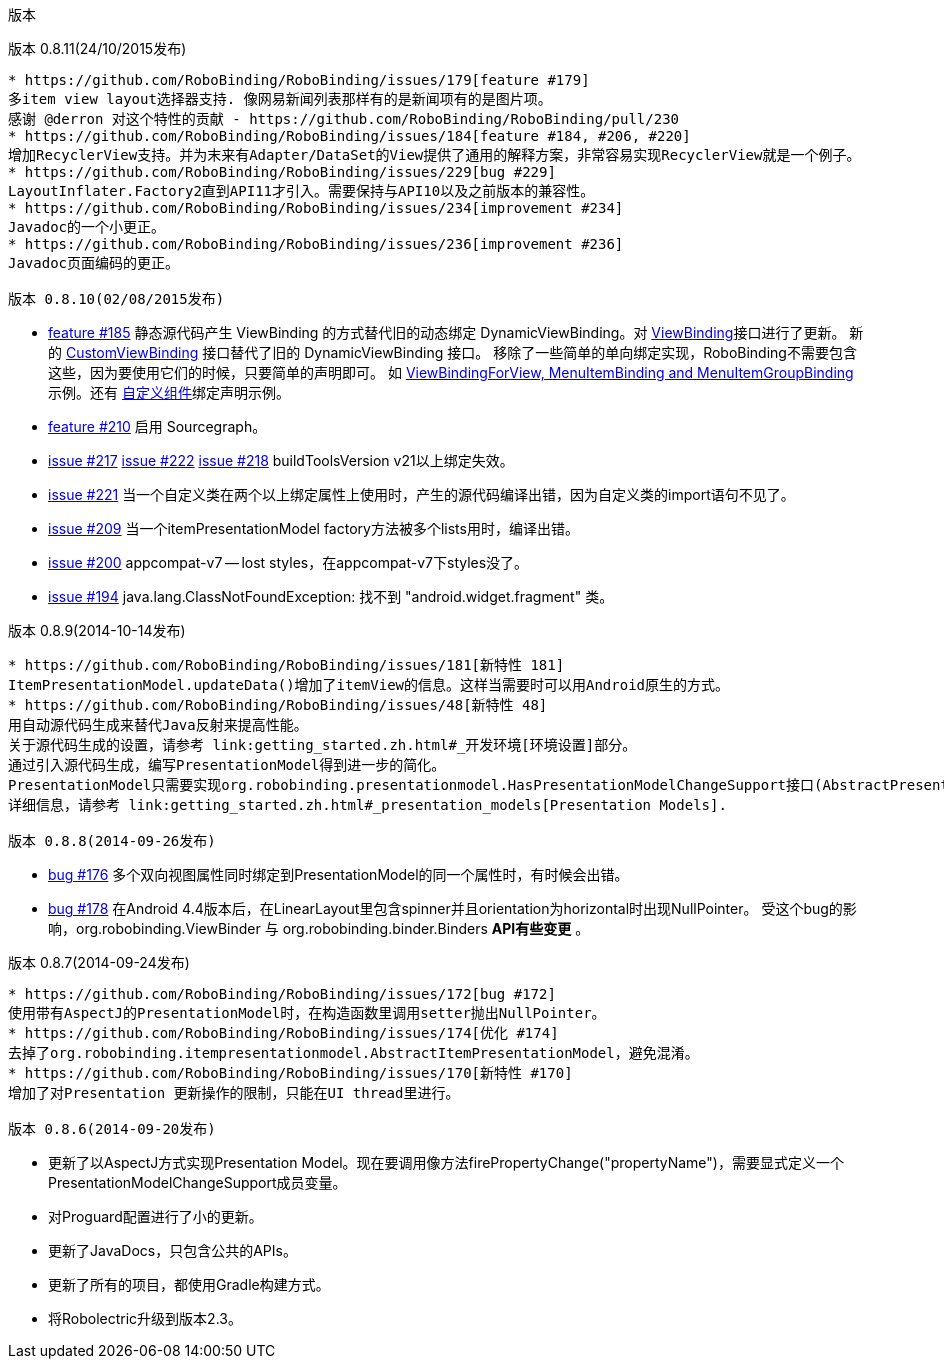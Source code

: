 ﻿版本
====
:Revision: 0.8.11
:toc:
:numbered:
:imagesdir: ./images
:source-highlighter: pygments

版本 0.8.11(24/10/2015发布)
---------------------------
* https://github.com/RoboBinding/RoboBinding/issues/179[feature #179]
多item view layout选择器支持. 像网易新闻列表那样有的是新闻项有的是图片项。
感谢 @derron 对这个特性的贡献 - https://github.com/RoboBinding/RoboBinding/pull/230
* https://github.com/RoboBinding/RoboBinding/issues/184[feature #184, #206, #220]
增加RecyclerView支持。并为末来有Adapter/DataSet的View提供了通用的解释方案，非常容易实现RecyclerView就是一个例子。
* https://github.com/RoboBinding/RoboBinding/issues/229[bug #229]
LayoutInflater.Factory2直到API11才引入。需要保持与API10以及之前版本的兼容性。
* https://github.com/RoboBinding/RoboBinding/issues/234[improvement #234]
Javadoc的一个小更正。
* https://github.com/RoboBinding/RoboBinding/issues/236[improvement #236]
Javadoc页面编码的更正。

版本 0.8.10(02/08/2015发布)
---------------------------
* https://github.com/RoboBinding/RoboBinding/issues/185[feature #185]
静态源代码产生 ViewBinding 的方式替代旧的动态绑定 DynamicViewBinding。对
https://github.com/RoboBinding/RoboBinding/blob/develop/framework/src/main/java/org/robobinding/viewbinding/ViewBinding.java[ViewBinding]接口进行了更新。
新的
https://github.com/RoboBinding/RoboBinding/blob/develop/framework/src/main/java/org/robobinding/customviewbinding/CustomViewBinding.java[CustomViewBinding]
接口替代了旧的 DynamicViewBinding 接口。 移除了一些简单的单向绑定实现，RoboBinding不需要包含这些，因为要使用它们的时候，只要简单的声明即可。
如
https://github.com/RoboBinding/RoboBinding-gallery/blob/master/app/src/main/java/org/robobinding/gallery/activity/GalleryApp.java[ViewBindingForView, MenuItemBinding and MenuItemGroupBinding]
示例。还有 https://github.com/RoboBinding/RoboBinding-gallery/blob/master/app/src/main/java/org/robobinding/gallery/model/customcomponent/TitleDescriptionBarBinding.java[自定义组件]绑定声明示例。
* https://github.com/RoboBinding/RoboBinding/issues/210[feature #210]
启用 Sourcegraph。
* https://github.com/RoboBinding/RoboBinding/issues/217[issue #217]
  https://github.com/RoboBinding/RoboBinding/issues/222[issue #222]
  https://github.com/RoboBinding/RoboBinding/issues/218[issue #218]
buildToolsVersion v21以上绑定失效。
* https://github.com/RoboBinding/RoboBinding/issues/221[issue #221]
当一个自定义类在两个以上绑定属性上使用时，产生的源代码编译出错，因为自定义类的import语句不见了。
* https://github.com/RoboBinding/RoboBinding/issues/209[issue #209]
当一个itemPresentationModel factory方法被多个lists用时，编译出错。
* https://github.com/RoboBinding/RoboBinding/issues/200[issue #200]
appcompat-v7 -- lost styles，在appcompat-v7下styles没了。
* https://github.com/RoboBinding/RoboBinding/issues/194[issue #194]
java.lang.ClassNotFoundException: 找不到 "android.widget.fragment" 类。

版本 0.8.9(2014-10-14发布)
--------------------------
* https://github.com/RoboBinding/RoboBinding/issues/181[新特性 181]
ItemPresentationModel.updateData()增加了itemView的信息。这样当需要时可以用Android原生的方式。
* https://github.com/RoboBinding/RoboBinding/issues/48[新特性 48]
用自动源代码生成来替代Java反射来提高性能。
关于源代码生成的设置，请参考 link:getting_started.zh.html#_开发环境[环境设置]部分。
通过引入源代码生成，编写PresentationModel得到进一步的简化。
PresentationModel只需要实现org.robobinding.presentationmodel.HasPresentationModelChangeSupport接口(AbstractPresentationModel 已经被移除).
详细信息，请参考 link:getting_started.zh.html#_presentation_models[Presentation Models].

版本 0.8.8(2014-09-26发布)
--------------------------
* https://github.com/RoboBinding/RoboBinding/issues/176[bug #176]
多个双向视图属性同时绑定到PresentationModel的同一个属性时，有时候会出错。
* https://github.com/RoboBinding/RoboBinding/issues/178[bug #178]
在Android 4.4版本后，在LinearLayout里包含spinner并且orientation为horizontal时出现NullPointer。
受这个bug的影响，org.robobinding.ViewBinder 与 org.robobinding.binder.Binders *API有些变更* 。

版本 0.8.7(2014-09-24发布)
---------------------------
* https://github.com/RoboBinding/RoboBinding/issues/172[bug #172]
使用带有AspectJ的PresentationModel时，在构造函数里调用setter抛出NullPointer。
* https://github.com/RoboBinding/RoboBinding/issues/174[优化 #174]
去掉了org.robobinding.itempresentationmodel.AbstractItemPresentationModel，避免混淆。
* https://github.com/RoboBinding/RoboBinding/issues/170[新特性 #170]
增加了对Presentation 更新操作的限制，只能在UI thread里进行。

版本 0.8.6(2014-09-20发布)
---------------------------
* 更新了以AspectJ方式实现Presentation Model。现在要调用像方法firePropertyChange("propertyName")，需要显式定义一个PresentationModelChangeSupport成员变量。
* 对Proguard配置进行了小的更新。
* 更新了JavaDocs，只包含公共的APIs。
* 更新了所有的项目，都使用Gradle构建方式。
* 将Robolectric升级到版本2.3。
